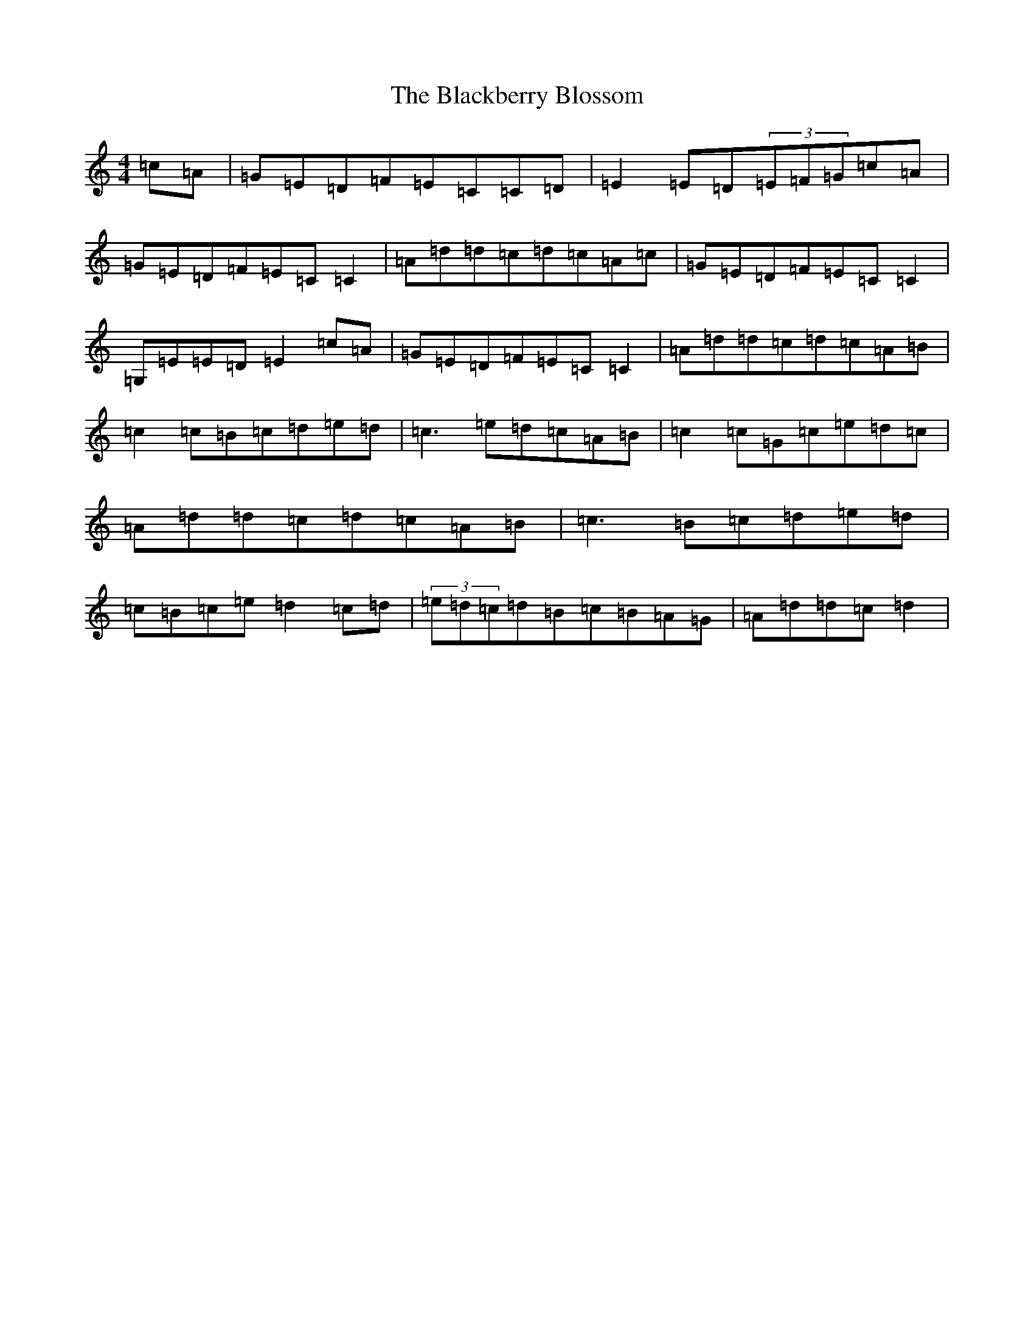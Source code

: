 X: 1979
T: Blackberry Blossom, The
S: https://thesession.org/tunes/1365#setting1365
R: reel
M:4/4
L:1/8
K: C Major
=c=A|=G=E=D=F=E=C=C=D|=E2=E=D(3=E=F=G=c=A|=G=E=D=F=E=C=C2|=A=d=d=c=d=c=A=c|=G=E=D=F=E=C=C2|=G,=E=E=D=E2=c=A|=G=E=D=F=E=C=C2|=A=d=d=c=d=c=A=B|=c2=c=B=c=d=e=d|=c3=e=d=c=A=B|=c2=c=G=c=e=d=c|=A=d=d=c=d=c=A=B|=c3=B=c=d=e=d|=c=B=c=e=d2=c=d|(3=e=d=c=d=B=c=B=A=G|=A=d=d=c=d2|